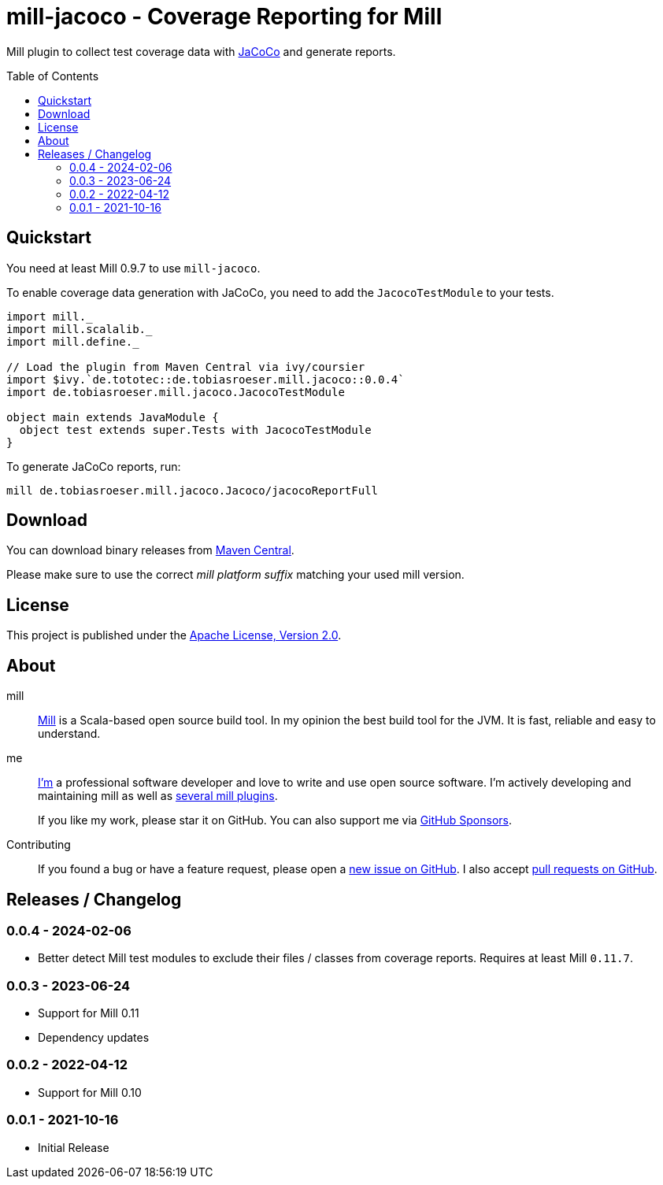 = mill-jacoco - Coverage Reporting for Mill
:version: 0.0.4
:mill-platform: 0.11
:mill-min-version: 0.9.7
:java-package: de.tobiasroeser.mill.jacoco
:project-home: https://github.com/lefou/mill-jacoco
:toc:
:toc-placement: preamble

ifdef::env-github[]
image:https://github.com/lefou/mill-jacoco/workflows/.github/workflows/build.yml/badge.svg["Build Status (GitHub Actions)", link="https://github.com/lefou/mill-jacoco/actions"]
// image:https://codecov.io/gh/lefou/mill-vcs-version/branch/main/graph/badge.svg[Test Coverage (Codecov.io), link="https://codecov.io/gh/lefou/mill-vcs-version"]
endif::[]

Mill plugin to collect test coverage data with https://www.jacoco.org/jacoco/[JaCoCo] and generate reports.

== Quickstart

You need at least Mill {mill-min-version} to use `mill-jacoco`.

To enable coverage data generation with JaCoCo, you need to add the `JacocoTestModule` to your tests.

[source,scala,subs="attributes,verbatim"]
----
import mill._
import mill.scalalib._
import mill.define._

// Load the plugin from Maven Central via ivy/coursier
import $ivy.`de.tototec::{java-package}::{version}`
import {java-package}.JacocoTestModule

object main extends JavaModule {
  object test extends super.Tests with JacocoTestModule
}
----

To generate JaCoCo reports, run:

[source,subs="attributes,verbatim"]
----
mill {java-package}.Jacoco/jacocoReportFull
----


== Download

You can download binary releases from
https://search.maven.org/artifact/de.tototec/{java-package}_mill{mill-platform}_2.13[Maven Central].


Please make sure to use the correct _mill platform suffix_ matching your used mill version.


== License

This project is published under the https://www.apache.org/licenses/LICENSE-2.0[Apache License, Version 2.0].


== About

mill::
  https://github.com/lihaoyi/mill[Mill] is a Scala-based open source build tool.
  In my opinion the best build tool for the JVM.
  It is fast, reliable and easy to understand.

me::
+
--
https://github.com/lefou/[I'm] a professional software developer and love to write and use open source software.
I'm actively developing and maintaining mill as well as https://github.com/lefou?utf8=%E2%9C%93&tab=repositories&q=topic%3Amill&type=&language=[several mill plugins].

If you like my work, please star it on GitHub. You can also support me via https://github.com/sponsors/lefou[GitHub Sponsors].
--

Contributing::
  If you found a bug or have a feature request, please open a {project-home}/issues[new issue on GitHub].
  I also accept {project-home}/pulls[pull requests on GitHub].


== Releases / Changelog

=== 0.0.4 - 2024-02-06

* Better detect Mill test modules to exclude their files / classes from coverage reports. Requires at least Mill `0.11.7`.

=== 0.0.3 - 2023-06-24

* Support for Mill 0.11
* Dependency updates

=== 0.0.2 - 2022-04-12

* Support for Mill 0.10

=== 0.0.1 - 2021-10-16

* Initial Release
